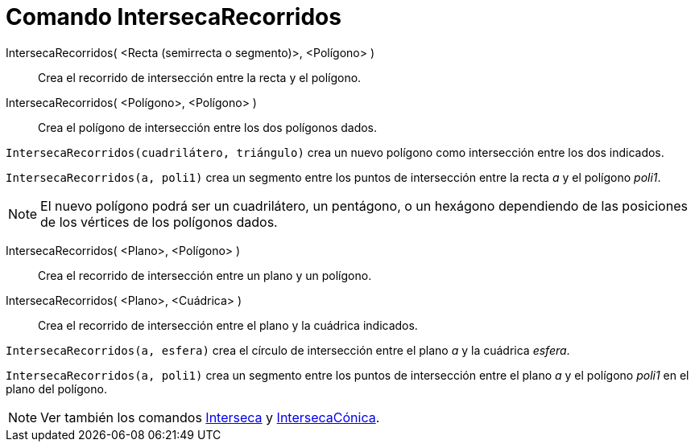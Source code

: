 = Comando IntersecaRecorridos
:page-en: commands/IntersectPath_Command
ifdef::env-github[:imagesdir: /es/modules/ROOT/assets/images]

IntersecaRecorridos( <Recta (semirrecta o segmento)>, <Polígono> )::
  Crea el recorrido de intersección entre la recta y el polígono.
IntersecaRecorridos( <Polígono>, <Polígono> )::
  Crea el polígono de intersección entre los dos polígonos dados.

[EXAMPLE]
====

`++IntersecaRecorridos(cuadrilátero, triángulo)++` crea un nuevo polígono como intersección entre los dos indicados.

====

[EXAMPLE]
====

`++IntersecaRecorridos(a, poli1)++` crea un segmento entre los puntos de intersección entre la recta _a_ y el polígono
_poli1_.

====

[NOTE]
====

El nuevo polígono podrá ser un cuadrilátero, un pentágono, o un hexágono dependiendo de las posiciones de los vértices
de los polígonos dados.

====

IntersecaRecorridos( <Plano>, <Polígono> )::
  Crea el recorrido de intersección entre un plano y un polígono.
IntersecaRecorridos( <Plano>, <Cuádrica> )::
  Crea el recorrido de intersección entre el plano y la cuádrica indicados.

[EXAMPLE]
====

`++IntersecaRecorridos(a, esfera)++` crea el círculo de intersección entre el plano _a_ y la cuádrica _esfera_.

====

[EXAMPLE]
====

`++IntersecaRecorridos(a, poli1)++` crea un segmento entre los puntos de intersección entre el plano _a_ y el polígono
_poli1_ en el plano del polígono.

====

[NOTE]
====

Ver también los comandos xref:/commands/Interseca.adoc[Interseca] y
xref:/commands/IntersecaCónica.adoc[IntersecaCónica].

====
